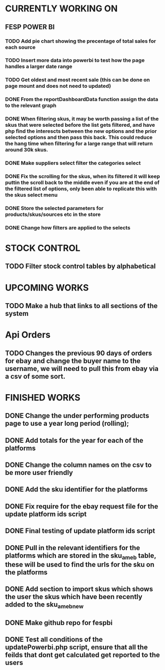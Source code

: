 * CURRENTLY WORKING ON
** FESP POWER BI
*** TODO Add pie chart showing the precentage of total sales for each source

*** TODO Insert more data into powerbi to test how the page handles a larger date range

***  TODO Get oldest and most recent sale (this can be done on page mount and does not need to updated)

*** DONE From the reportDashboardData function assign the data to the relevant graph

*** DONE When filtering skus, it may be worth passing a list of the skus that were selected before the list gets filtered, and have php find the interescts between the new options and the prior selected options and then pass this back. This could reduce the hang time when filtering for a large range that will return around 30k skus.

*** DONE Make suppliers select filter the categories select

*** DONE Fix the scrolling for the skus, when its filtered it will keep puttin the scroll back to the middle even if you  are at the end of the filtered list of options, only been able to replicate this with the skus select menu

*** DONE Store the selected parameters for products/skus/sources etc in the store

*** DONE Change how filters are applied to the selects

* STOCK CONTROL
** TODO Filter stock control tables by alphabetical


* UPCOMING WORKS
** TODO Make a hub that links to all sections of the system

* Api Orders
** TODO Changes the previous 90 days of orders for ebay and change the buyer name to the username, we will need to pull this from ebay via a csv of some sort.


* FINISHED WORKS
** DONE Change the under performing products page to use a year long period (rolling);
** DONE Add totals for the year for each of the platforms
** DONE Change the column names on the csv to be more user friendly
** DONE Add the sku identifier for the platforms
** DONE Fix require for the ebay request file for the update platform ids script
** DONE Final testing of update platform ids script
** DONE Pull in the relevant identifiers for the platforms which are stored in the sku_am_eb table, these will be used to find the urls for the sku on the platforms
** DONE Add section to import skus which shows the user the skus which have been recently added to the sku_am_eb_new
** DONE Make github repo for fespbi
** DONE Test all conditions of the updatePowerbi.php script, ensure that all the feilds that dont get calculated get reported to the users
